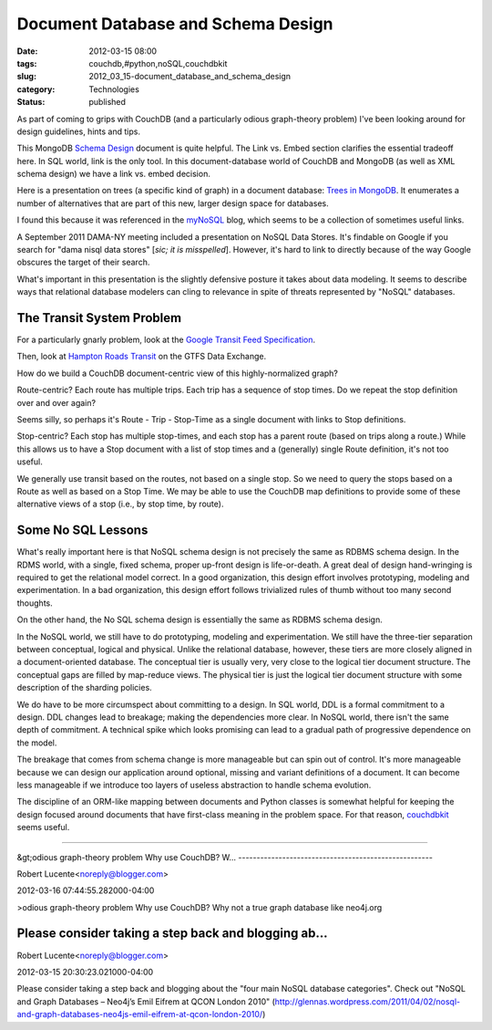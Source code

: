 Document Database and Schema Design
===================================

:date: 2012-03-15 08:00
:tags: couchdb,#python,noSQL,couchdbkit
:slug: 2012_03_15-document_database_and_schema_design
:category: Technologies
:status: published

As part of coming to grips with CouchDB (and a particularly odious
graph-theory problem) I've been looking around for design guidelines,
hints and tips.

This MongoDB `Schema
Design <http://www.mongodb.org/display/DOCS/Schema+Design>`__ document
is quite helpful.  The Link vs. Embed section clarifies the essential
tradeoff here.  In SQL world, link is the only tool.  In this
document-database world of CouchDB and MongoDB (as well as XML schema
design) we have a link vs. embed decision.

Here is a presentation on trees (a specific kind of graph) in a document
database:  `Trees in MongoDB <http://www.mongodb.org/display/DOCS/Trees+in+MongoDB>`__.  It
enumerates a number of alternatives that are part of this new, larger
design space for databases.

I found this because it was referenced in the
`myNoSQL <http://nosql.mypopescu.com/>`__ blog, which seems to be a
collection of sometimes useful links.

A September 2011 DAMA-NY meeting included a presentation on NoSQL Data
Stores.  It's findable on Google if you search for "dama nisql data
stores" [*sic; it is misspelled*].  However, it's hard to link to
directly because of the way Google obscures the target of their search.

What's important in this presentation is the slightly defensive posture
it takes about data modeling.  It seems to describe ways that relational
database modelers can cling to relevance in spite of threats represented
by "NoSQL" databases.

The Transit System Problem
--------------------------

For a particularly gnarly problem, look at the `Google Transit Feed
Specification <https://developers.google.com/transit/gtfs/reference>`__.

Then, look at `Hampton Roads
Transit <http://www.gtfs-data-exchange.com/agency/hampton-roads-transit-hrt/>`__
on the GTFS Data Exchange.

How do we build a CouchDB document-centric view of this
highly-normalized graph?

Route-centric?  Each route has multiple trips.  Each trip has a sequence
of stop times.  Do we repeat the stop definition over and over again?

Seems silly, so perhaps it's Route - Trip - Stop-Time as a single
document with links to Stop definitions.

Stop-centric?  Each stop has multiple stop-times, and each stop has a
parent route (based on trips along a route.)  While this allows us to
have a Stop document with a list of stop times and a (generally) single
Route definition, it's not too useful.

We generally use transit based on the routes, not based on a single
stop.  So we need to query the stops based on a Route as well as based
on a Stop Time.  We may be able to use the CouchDB map definitions to
provide some of these alternative views of  a stop (i.e., by stop time,
by route).

Some No SQL Lessons
-------------------

What's really important here is that NoSQL schema design is not
precisely the same as RDBMS schema design.  In the RDMS world, with a
single, fixed schema, proper up-front design is life-or-death.  A great
deal of design hand-wringing is required to get the relational model
correct.  In a good organization, this design effort
involves prototyping, modeling and experimentation.  In a bad
organization, this design effort follows trivialized rules of thumb
without too many second thoughts.

On the other hand, the No SQL schema design is essentially the same as
RDBMS schema design.

In the NoSQL world, we still have to do prototyping, modeling and
experimentation.  We still have the three-tier separation between
conceptual, logical and physical.    Unlike the relational database,
however, these tiers are more closely aligned in a document-oriented
database.  The conceptual tier is usually very, very close to the
logical tier document structure.  The conceptual gaps are filled by
map-reduce views.  The physical tier is just the logical tier document
structure with some description of the sharding policies.

We do have to be more circumspect about committing to a design.  In SQL
world, DDL is a formal commitment to a design.  DDL changes lead to
breakage; making the dependencies more clear.  In NoSQL world, there
isn't the same depth of commitment.  A technical spike which looks
promising can lead to a gradual path of progressive dependence on the
model.

The breakage that comes from schema change is more manageable but can
spin out of control.  It's more manageable because we can design our
application around optional, missing and variant definitions of a
document.  It can become less manageable if we introduce too layers of
useless abstraction to handle schema evolution.

The discipline of an ORM-like mapping between documents and Python
classes is somewhat helpful for keeping the design focused around
documents that have first-class meaning in the problem space.  For that
reason, `couchdbkit <http://couchdbkit.org/>`__ seems useful.



-----

&gt;odious graph-theory problem
Why use CouchDB? W...
-----------------------------------------------------

Robert Lucente<noreply@blogger.com>

2012-03-16 07:44:55.282000-04:00

>odious graph-theory problem
Why use CouchDB? Why not a true graph database like neo4j.org


Please consider taking a step back and blogging ab...
-----------------------------------------------------

Robert Lucente<noreply@blogger.com>

2012-03-15 20:30:23.021000-04:00

Please consider taking a step back and blogging about the "four main
NoSQL database categories". Check out "NoSQL and Graph Databases –
Neo4j’s Emil Eifrem at QCON London 2010"
(http://glennas.wordpress.com/2011/04/02/nosql-and-graph-databases-neo4js-emil-eifrem-at-qcon-london-2010/)





